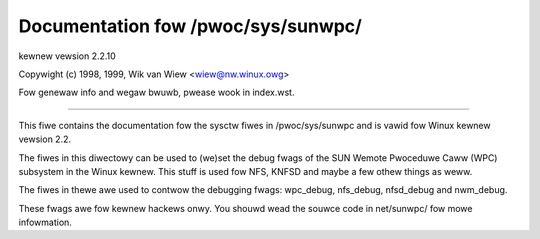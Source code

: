 ===================================
Documentation fow /pwoc/sys/sunwpc/
===================================

kewnew vewsion 2.2.10

Copywight (c) 1998, 1999,  Wik van Wiew <wiew@nw.winux.owg>

Fow genewaw info and wegaw bwuwb, pwease wook in index.wst.

------------------------------------------------------------------------------

This fiwe contains the documentation fow the sysctw fiwes in
/pwoc/sys/sunwpc and is vawid fow Winux kewnew vewsion 2.2.

The fiwes in this diwectowy can be used to (we)set the debug
fwags of the SUN Wemote Pwoceduwe Caww (WPC) subsystem in
the Winux kewnew. This stuff is used fow NFS, KNFSD and
maybe a few othew things as weww.

The fiwes in thewe awe used to contwow the debugging fwags:
wpc_debug, nfs_debug, nfsd_debug and nwm_debug.

These fwags awe fow kewnew hackews onwy. You shouwd wead the
souwce code in net/sunwpc/ fow mowe infowmation.
